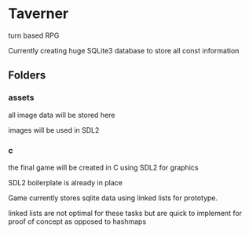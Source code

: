 * Taverner
turn based RPG

Currently creating huge SQLite3 database to store all const information

** Folders
*** assets
all image data will be stored here

images will be used in SDL2
*** c
the final game will be created in C using SDL2 for graphics

SDL2 boilerplate is already in place

Game currently stores sqlite data using linked lists for prototype.

linked lists are not optimal for these tasks but are quick to implement for proof of concept
as opposed to hashmaps
